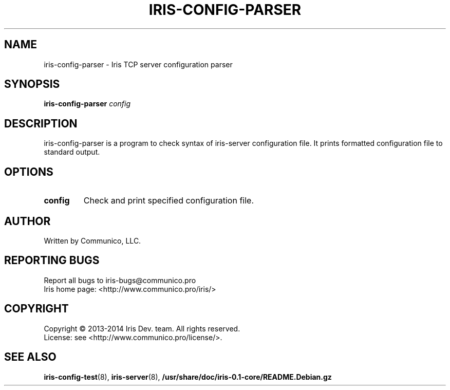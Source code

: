 .TH "IRIS-CONFIG-PARSER" 1 "2013-04-03" "Iris TCP server" "Iris TCP server"

.SH NAME
iris\-config\-parser \- Iris TCP server configuration parser
.SH "SYNOPSIS"
.PP
\fBiris\-config\-parser\fR \fIconfig\fR
.SH "DESCRIPTION"
.PP
iris\-config\-parser is a program to check syntax of iris\-server configuration file. It prints formatted configuration file to standard output.
.SH "OPTIONS"
.TP
.BI config
Check and print specified configuration file\&.
.SH AUTHOR
Written by Communico, LLC.
.SH "REPORTING BUGS"
Report all bugs to iris\-bugs@communico.pro
.br
Iris home page: <http://www.communico.pro/iris/>
.SH COPYRIGHT
Copyright \(co 2013-2014 Iris Dev. team. All rights reserved.
.br
License: see <http://www.communico.pro/license/>.
.SH SEE ALSO
.BR iris\-config\-test (8),
.BR iris\-server (8),
.BR /usr/share/doc/iris-0.1-core/README.Debian.gz
.
